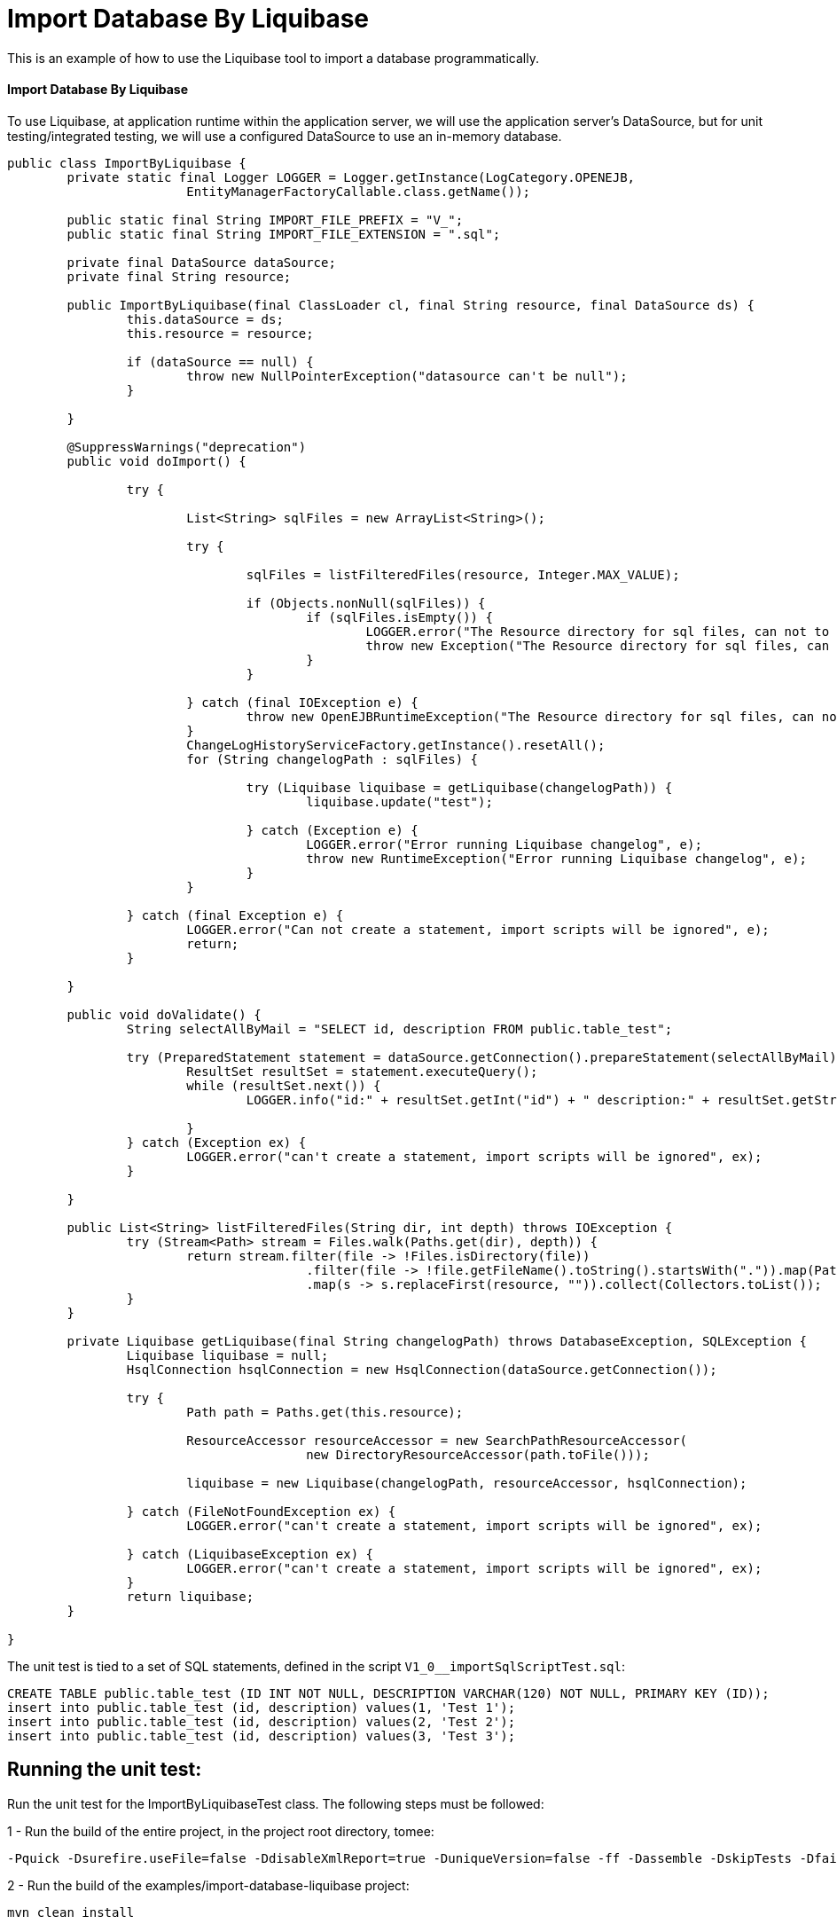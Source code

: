= Import Database By Liquibase
:index-group: Import
:jbake-type: page
:jbake-status: not published/unrevised

This is an example of how to use the Liquibase tool to import a database programmatically.

[discrete]
==== Import Database By Liquibase

To use Liquibase, at application runtime within the application server, we will use the application server's DataSource, but for unit testing/integrated testing, we will use a configured DataSource to use an in-memory database.

[source,java]
----
public class ImportByLiquibase {
	private static final Logger LOGGER = Logger.getInstance(LogCategory.OPENEJB,
			EntityManagerFactoryCallable.class.getName());

	public static final String IMPORT_FILE_PREFIX = "V_";
	public static final String IMPORT_FILE_EXTENSION = ".sql";

	private final DataSource dataSource;
	private final String resource;

	public ImportByLiquibase(final ClassLoader cl, final String resource, final DataSource ds) {
		this.dataSource = ds;
		this.resource = resource;

		if (dataSource == null) {
			throw new NullPointerException("datasource can't be null");
		}

	}

	@SuppressWarnings("deprecation")
	public void doImport() {

		try {

			List<String> sqlFiles = new ArrayList<String>();

			try {

				sqlFiles = listFilteredFiles(resource, Integer.MAX_VALUE);

				if (Objects.nonNull(sqlFiles)) {
					if (sqlFiles.isEmpty()) {
						LOGGER.error("The Resource directory for sql files, can not to be empty.");
						throw new Exception("The Resource directory for sql files, can not to be empty.");
					}
				}

			} catch (final IOException e) {
				throw new OpenEJBRuntimeException("The Resource directory for sql files, can not to be empty.", e);
			}
			ChangeLogHistoryServiceFactory.getInstance().resetAll();
			for (String changelogPath : sqlFiles) {

				try (Liquibase liquibase = getLiquibase(changelogPath)) {
					liquibase.update("test");

				} catch (Exception e) {
					LOGGER.error("Error running Liquibase changelog", e);
					throw new RuntimeException("Error running Liquibase changelog", e);
				}
			}

		} catch (final Exception e) {
			LOGGER.error("Can not create a statement, import scripts will be ignored", e);
			return;
		}

	}

	public void doValidate() {
		String selectAllByMail = "SELECT id, description FROM public.table_test";

		try (PreparedStatement statement = dataSource.getConnection().prepareStatement(selectAllByMail)) {
			ResultSet resultSet = statement.executeQuery();
			while (resultSet.next()) {
				LOGGER.info("id:" + resultSet.getInt("id") + " description:" + resultSet.getString("description"));

			}
		} catch (Exception ex) {
			LOGGER.error("can't create a statement, import scripts will be ignored", ex);
		}

	}

	public List<String> listFilteredFiles(String dir, int depth) throws IOException {
		try (Stream<Path> stream = Files.walk(Paths.get(dir), depth)) {
			return stream.filter(file -> !Files.isDirectory(file))
					.filter(file -> !file.getFileName().toString().startsWith(".")).map(Path::toString)
					.map(s -> s.replaceFirst(resource, "")).collect(Collectors.toList());
		}
	}
	
	private Liquibase getLiquibase(final String changelogPath) throws DatabaseException, SQLException {
		Liquibase liquibase = null;
		HsqlConnection hsqlConnection = new HsqlConnection(dataSource.getConnection());

		try {
			Path path = Paths.get(this.resource);

			ResourceAccessor resourceAccessor = new SearchPathResourceAccessor(
					new DirectoryResourceAccessor(path.toFile()));

			liquibase = new Liquibase(changelogPath, resourceAccessor, hsqlConnection);

		} catch (FileNotFoundException ex) {
			LOGGER.error("can't create a statement, import scripts will be ignored", ex);

		} catch (LiquibaseException ex) {
			LOGGER.error("can't create a statement, import scripts will be ignored", ex);
		}
		return liquibase;
	}

}

----

The unit test is tied to a set of SQL statements, defined in the script `V1_0__importSqlScriptTest.sql`:

[source,sql]
----
CREATE TABLE public.table_test (ID INT NOT NULL, DESCRIPTION VARCHAR(120) NOT NULL, PRIMARY KEY (ID));
insert into public.table_test (id, description) values(1, 'Test 1');
insert into public.table_test (id, description) values(2, 'Test 2');
insert into public.table_test (id, description) values(3, 'Test 3');
----

== Running the unit test:

Run the unit test for the ImportByLiquibaseTest class.
The following steps must be followed:

1 - Run the build of the entire project, in the project root directory, tomee:

[source,bash]
----
-Pquick -Dsurefire.useFile=false -DdisableXmlReport=true -DuniqueVersion=false -ff -Dassemble -DskipTests -DfailIfNoTests=false clean install

----

2 - Run the build of the examples/import-database-liquibase project:

[source,bash]
----
mvn clean install 

----

The following output should be displayed:

[source,console]
----
_ _ _ _ _ _ _ _ _ _ _ _ _ _ _ _ _ _ _ _ _ _ _ _ _ _ _ _ 
 T E S T S
_ _ _ _ _ _ _ _ _ _ _ _ _ _ _ _ _ _ _ _ _ _ _ _ _ _ _ _ 

Running org.apache.openejb.assembler.classic.migrate.database.ImportByLiquibaseTest
[Server@50b494a6]: [Thread[main,5,main]]: checkRunning(false) entered
[Server@50b494a6]: [Thread[main,5,main]]: checkRunning(false) exited
[Server@50b494a6]: [Thread[main,5,main]]: setDatabaseName(0,testdb)
[Server@50b494a6]: [Thread[main,5,main]]: checkRunning(false) entered
[Server@50b494a6]: [Thread[main,5,main]]: checkRunning(false) exited
[Server@50b494a6]: [Thread[main,5,main]]: setDatabasePath(0,mem:testdb;sql.enforce_strict_size=true;sql.restrict_exec=true)
[Server@50b494a6]: [Thread[main,5,main]]: checkRunning(false) entered
[Server@50b494a6]: [Thread[main,5,main]]: checkRunning(false) exited
[Server@50b494a6]: [Thread[main,5,main]]: setPort(9001)
[Server@50b494a6]: [Thread[main,5,main]]: start() entered
[Server@50b494a6]: [Thread[HSQLDB Server @50b494a6,5,main]]: run() entered
[Server@50b494a6]: Initiating startup sequence...
[Server@50b494a6]: [Thread[HSQLDB Server @50b494a6,5,main]]: server.maxdatabases=10
[Server@50b494a6]: [Thread[HSQLDB Server @50b494a6,5,main]]: server.tls=false
[Server@50b494a6]: [Thread[HSQLDB Server @50b494a6,5,main]]: server.port=9001
[Server@50b494a6]: [Thread[HSQLDB Server @50b494a6,5,main]]: server.trace=false
[Server@50b494a6]: [Thread[HSQLDB Server @50b494a6,5,main]]: server.database.0=mem:testdb;sql.enforce_strict_size=true;sql.restrict_exec=true
[Server@50b494a6]: [Thread[HSQLDB Server @50b494a6,5,main]]: server.restart_on_shutdown=false
[Server@50b494a6]: [Thread[HSQLDB Server @50b494a6,5,main]]: server.no_system_exit=true
[Server@50b494a6]: [Thread[HSQLDB Server @50b494a6,5,main]]: server.silent=true
[Server@50b494a6]: [Thread[HSQLDB Server @50b494a6,5,main]]: server.default_page=index.html
[Server@50b494a6]: [Thread[HSQLDB Server @50b494a6,5,main]]: server.dbname.0=testdb
[Server@50b494a6]: [Thread[HSQLDB Server @50b494a6,5,main]]: server.address=0.0.0.0
[Server@50b494a6]: [Thread[HSQLDB Server @50b494a6,5,main]]: server.root=.
[Server@50b494a6]: [Thread[HSQLDB Server @50b494a6,5,main]]: openServerSocket() entered
[Server@50b494a6]: [Thread[HSQLDB Server @50b494a6,5,main]]: Got server socket: ServerSocket[addr=0.0.0.0/0.0.0.0,localport=9001]
[Server@50b494a6]: Server socket opened successfully in 174 ms.
[Server@50b494a6]: [Thread[HSQLDB Server @50b494a6,5,main]]: openServerSocket() exiting
[Server@50b494a6]: [Thread[HSQLDB Server @50b494a6,5,main]]: openDatabases() entered
[Server@50b494a6]: [Thread[HSQLDB Server @50b494a6,5,main]]: Opening database: [mem:testdb]
[Server@50b494a6]: Database [index=0, id=0, db=mem:testdb, alias=testdb] opened successfully in 613 ms.
[Server@50b494a6]: [Thread[HSQLDB Server @50b494a6,5,main]]: openDatabases() exiting
[Server@50b494a6]: Startup sequence completed in 828 ms.
[Server@50b494a6]: 2024-09-28 00:47:40.682 HSQLDB server 2.7.3 is online on port 9001
[Server@50b494a6]: To close normally, connect and execute SHUTDOWN SQL
[Server@50b494a6]: From command line, use [Ctrl]+[C] to abort abruptly
[Server@50b494a6]: [Thread[main,5,main]]: start() exiting
set. 27, 2024 9:47:40 PM com.zaxxer.hikari.HikariDataSource <init>
INFORMAÇÕES: hikariCP - Starting...
set. 27, 2024 9:47:41 PM com.zaxxer.hikari.pool.PoolBase getAndSetNetworkTimeout
INFORMAÇÕES: hikariCP - Driver does not support get/set network timeout for connections. (feature not supported)
set. 27, 2024 9:47:41 PM com.zaxxer.hikari.pool.HikariPool checkFailFast
INFORMAÇÕES: hikariCP - Added connection org.hsqldb.jdbc.JDBCConnection@4d49af10
set. 27, 2024 9:47:41 PM com.zaxxer.hikari.HikariDataSource <init>
INFORMAÇÕES: hikariCP - Start completed.
set. 27, 2024 9:47:41 PM liquibase.database
INFORMAÇÕES: Set default schema name to PUBLIC
set. 27, 2024 9:47:42 PM liquibase.changelog
INFORMAÇÕES: Creating database history table with name: PUBLIC.DATABASECHANGELOG
set. 27, 2024 9:47:42 PM liquibase.changelog
INFORMAÇÕES: Reading from PUBLIC.DATABASECHANGELOG
set. 27, 2024 9:47:42 PM liquibase.lockservice
INFORMAÇÕES: Successfully acquired change log lock
set. 27, 2024 9:47:42 PM liquibase.command
INFORMAÇÕES: Using deploymentId: 7484462456
set. 27, 2024 9:47:42 PM liquibase.changelog
INFORMAÇÕES: Reading from PUBLIC.DATABASECHANGELOG
Running Changeset: 0010_create_table_test.sql::1::user
set. 27, 2024 9:47:42 PM liquibase.changelog
INFORMAÇÕES: Custom SQL executed
set. 27, 2024 9:47:42 PM liquibase.changelog
INFORMAÇÕES: ChangeSet 0010_create_table_test.sql::1::user ran successfully in 37ms

UPDATE SUMMARY
Run:                          1
Previously run:               0
Filtered out:                 0
_ _ _ _ _ _ _ _ _ _ _ _ _ _ _ _ _ _ 
Total change sets:            1

set. 27, 2024 9:47:42 PM liquibase.util
INFORMAÇÕES: UPDATE SUMMARY
set. 27, 2024 9:47:42 PM liquibase.util
INFORMAÇÕES: Run:                          1
set. 27, 2024 9:47:42 PM liquibase.util
INFORMAÇÕES: Previously run:               0
set. 27, 2024 9:47:42 PM liquibase.util
INFORMAÇÕES: Filtered out:                 0
set. 27, 2024 9:47:42 PM liquibase.util
INFORMAÇÕES: -------------------------------
set. 27, 2024 9:47:42 PM liquibase.util
INFORMAÇÕES: Total change sets:            1
set. 27, 2024 9:47:42 PM liquibase.util
INFORMAÇÕES: Update summary generated
set. 27, 2024 9:47:42 PM liquibase.command
INFORMAÇÕES: Update command completed successfully.
Liquibase: Update has been successful. Rows affected: 1
set. 27, 2024 9:47:42 PM liquibase.lockservice
INFORMAÇÕES: Successfully released change log lock
set. 27, 2024 9:47:42 PM liquibase.command
INFORMAÇÕES: Command execution complete
set. 27, 2024 9:47:42 PM liquibase.database
INFORMAÇÕES: Set default schema name to PUBLIC
set. 27, 2024 9:47:42 PM liquibase.changelog
INFORMAÇÕES: Reading from PUBLIC.DATABASECHANGELOG
set. 27, 2024 9:47:42 PM liquibase.lockservice
INFORMAÇÕES: Successfully acquired change log lock
set. 27, 2024 9:47:42 PM liquibase.command
INFORMAÇÕES: Using deploymentId: 7484462849
set. 27, 2024 9:47:42 PM liquibase.changelog
INFORMAÇÕES: Reading from PUBLIC.DATABASECHANGELOG
Running Changeset: 0020_insert_table_test.sql::1::user
set. 27, 2024 9:47:42 PM liquibase.changelog
INFORMAÇÕES: Custom SQL executed
set. 27, 2024 9:47:42 PM liquibase.changelog
INFORMAÇÕES: ChangeSet 0020_insert_table_test.sql::1::user ran successfully in 7ms
Running Changeset: 0020_insert_table_test.sql::2::user
set. 27, 2024 9:47:42 PM liquibase.changelog
INFORMAÇÕES: Custom SQL executed
set. 27, 2024 9:47:42 PM liquibase.changelog
INFORMAÇÕES: ChangeSet 0020_insert_table_test.sql::2::user ran successfully in 10ms
Running Changeset: 0020_insert_table_test.sql::3::user
set. 27, 2024 9:47:42 PM liquibase.changelog
INFORMAÇÕES: Custom SQL executed
set. 27, 2024 9:47:42 PM liquibase.changelog
INFORMAÇÕES: ChangeSet 0020_insert_table_test.sql::3::user ran successfully in 18ms

UPDATE SUMMARY
Run:                          3
Previously run:               0
Filtered out:                 0
_ _ _ _ _ _ _ _ _ _ _ _ _ _ _ _ _ _ _ _ _ _ 
Total change sets:            3

set. 27, 2024 9:47:42 PM liquibase.util
INFORMAÇÕES: UPDATE SUMMARY
set. 27, 2024 9:47:42 PM liquibase.util
INFORMAÇÕES: Run:                          3
set. 27, 2024 9:47:42 PM liquibase.util
INFORMAÇÕES: Previously run:               0
set. 27, 2024 9:47:42 PM liquibase.util
INFORMAÇÕES: Filtered out:                 0
set. 27, 2024 9:47:42 PM liquibase.util
INFORMAÇÕES: -------------------------------
set. 27, 2024 9:47:42 PM liquibase.util
INFORMAÇÕES: Total change sets:            3
set. 27, 2024 9:47:42 PM liquibase.util
INFORMAÇÕES: Update summary generated
set. 27, 2024 9:47:42 PM liquibase.command
INFORMAÇÕES: Update command completed successfully.
Liquibase: Update has been successful. Rows affected: 6
set. 27, 2024 9:47:43 PM liquibase.lockservice
INFORMAÇÕES: Successfully released change log lock
set. 27, 2024 9:47:43 PM liquibase.command
INFORMAÇÕES: Command execution complete
INFORMAÇÕES - id:1 description:Test 1
INFORMAÇÕES - id:2 description:Test 2
INFORMAÇÕES - id:3 description:Test 3
Tests run: 1, Failures: 0, Errors: 0, Skipped: 0, Time elapsed: 3.647 sec

Results :

Tests run: 1, Failures: 0, Errors: 0, Skipped: 0

----